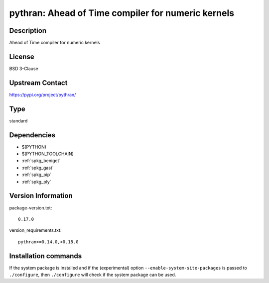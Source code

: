 .. _spkg_pythran:

pythran: Ahead of Time compiler for numeric kernels
===================================================

Description
-----------

Ahead of Time compiler for numeric kernels

License
-------

BSD 3-Clause

Upstream Contact
----------------

https://pypi.org/project/pythran/



Type
----

standard


Dependencies
------------

- $(PYTHON)
- $(PYTHON_TOOLCHAIN)
- :ref:`spkg_beniget`
- :ref:`spkg_gast`
- :ref:`spkg_pip`
- :ref:`spkg_ply`

Version Information
-------------------

package-version.txt::

    0.17.0

version_requirements.txt::

    pythran>=0.14.0,<0.18.0

Installation commands
---------------------

.. tab:: PyPI:

   .. CODE-BLOCK:: bash

       $ pip install pythran\>=0.14.0\,\<0.18.0

.. tab:: Sage distribution:

   .. CODE-BLOCK:: bash

       $ sage -i pythran

.. tab:: conda-forge:

   .. CODE-BLOCK:: bash

       $ conda install pythran\>=0.14.0\,\<0.18

.. tab:: Fedora/Redhat/CentOS:

   .. CODE-BLOCK:: bash

       $ sudo dnf install pythran

.. tab:: Gentoo Linux:

   .. CODE-BLOCK:: bash

       $ sudo emerge dev-python/pythran

.. tab:: Void Linux:

   .. CODE-BLOCK:: bash

       $ sudo xbps-install pythran


If the system package is installed and if the (experimental) option
``--enable-system-site-packages`` is passed to ``./configure``, then 
``./configure`` will check if the system package can be used.
